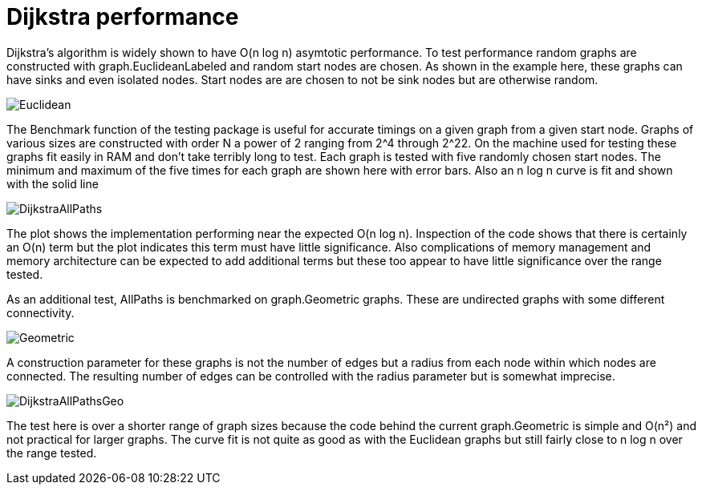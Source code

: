 # Dijkstra performance

Dijkstra's algorithm is widely shown to have O(n log n) asymtotic performance.
To test performance random graphs are constructed with graph.EuclideanLabeled
and random start nodes are chosen.  As shown in the example here, these graphs
can have sinks and even isolated nodes.  Start nodes are are chosen to not be
sink nodes but are otherwise random.

image::https://cdn.rawgit.com/soniakeys/graph/svg-v0/bench/img/Euclidean.svg[]

The Benchmark function of the testing package is useful for accurate timings
on a given graph from a given start node.  Graphs of various sizes are
constructed with order N a power of 2 ranging from 2^4 through 2^22.
On the machine used for testing these graphs fit easily in RAM and don't take
terribly long to test.  Each graph is tested with five randomly chosen start
nodes.  The minimum and maximum of the five times for each graph are shown here
with error bars.  Also an n log n curve is fit and shown with the solid line

image::https://cdn.rawgit.com/soniakeys/graph/svg-v0/bench/img/DijkstraAllPaths.svg[]

The plot shows the implementation performing near the expected O(n log n).
Inspection of the code shows that there is certainly an O(n) term but the plot
indicates this term must have little significance.  Also complications of
memory management and memory architecture can be expected to add additional
terms but these too appear to have little significance over the range tested.

As an additional test, AllPaths is benchmarked on graph.Geometric graphs.
These are undirected graphs with some different connectivity.

image::https://cdn.rawgit.com/soniakeys/graph/svg-v0/bench/img/Geometric.svg[]

A construction parameter for these graphs is not the number of edges but a
radius from each node within which nodes are connected.  The resulting number
of edges can be controlled with the radius parameter but is somewhat imprecise.

image::https://cdn.rawgit.com/soniakeys/graph/svg-v0/bench/img/DijkstraAllPathsGeo.svg[]

The test here is over a shorter range of graph sizes because the code behind
the current graph.Geometric is simple and O(n²) and not practical for larger
graphs.  The curve fit is not quite as good as with the Euclidean graphs but
still fairly close to n log n over the range tested.

